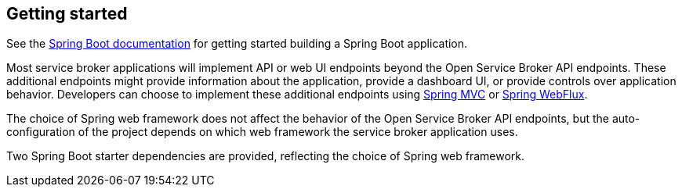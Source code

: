 [[getting-started]]
== Getting started

See the http://docs.spring.io/spring-boot/docs/current/reference/htmlsingle/#getting-started-first-application[Spring Boot documentation] for getting started building a Spring Boot application.

Most service broker applications will implement API or web UI endpoints beyond the Open Service Broker API endpoints. These additional endpoints might provide information about the application, provide a dashboard UI, or provide controls over application behavior. Developers can choose to implement these additional endpoints using https://docs.spring.io/spring/docs/current/spring-framework-reference/web.html[Spring MVC] or https://docs.spring.io/spring/docs/current/spring-framework-reference/web-reactive.html[Spring WebFlux].

The choice of Spring web framework does not affect the behavior of the Open Service Broker API endpoints, but the auto-configuration of the project depends on which web framework the service broker application uses.

Two Spring Boot starter dependencies are provided, reflecting the choice of Spring web framework.
